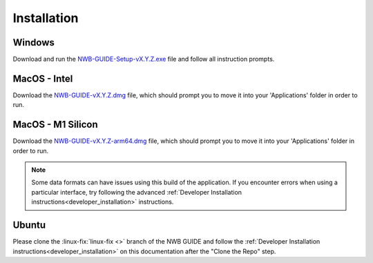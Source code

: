 
Installation
============

Windows
-------

Download and run the `NWB-GUIDE-Setup-vX.Y.Z.exe <https://github.com/NeurodataWithoutBorders/nwb-guide/releases/latest/download/NWB-GUIDE-Setup-0.0.13.exe>`_ file and follow all instruction prompts.

MacOS - Intel
-------------

Download the `NWB-GUIDE-vX.Y.Z.dmg <https://github.com/NeurodataWithoutBorders/nwb-guide/releases/latest/download/NWB-GUIDE-Setup-0.0.13.exe>`_ file, which should prompt you to move it into your 'Applications' folder in order to run.

MacOS - M1 Silicon
------------------

Download the `NWB-GUIDE-vX.Y.Z-arm64.dmg <https://github.com/NeurodataWithoutBorders/nwb-guide/releases/latest/download/NWB-GUIDE-0.0.13-arm64.dmg>`_ file, which should prompt you to move it into your 'Applications' folder in order to run.

.. note::
   Some data formats can have issues using this build of the application. If you encounter errors when using a particular interface, try following the advanced :ref:`Developer Installation instructions<developer_installation>` instructions.

Ubuntu
------

Please clone the :linux-fix:`linux-fix <>` branch of the NWB GUIDE and follow the :ref:`Developer Installation instructions<developer_installation>` on this documentation after the "Clone the Repo" step.
